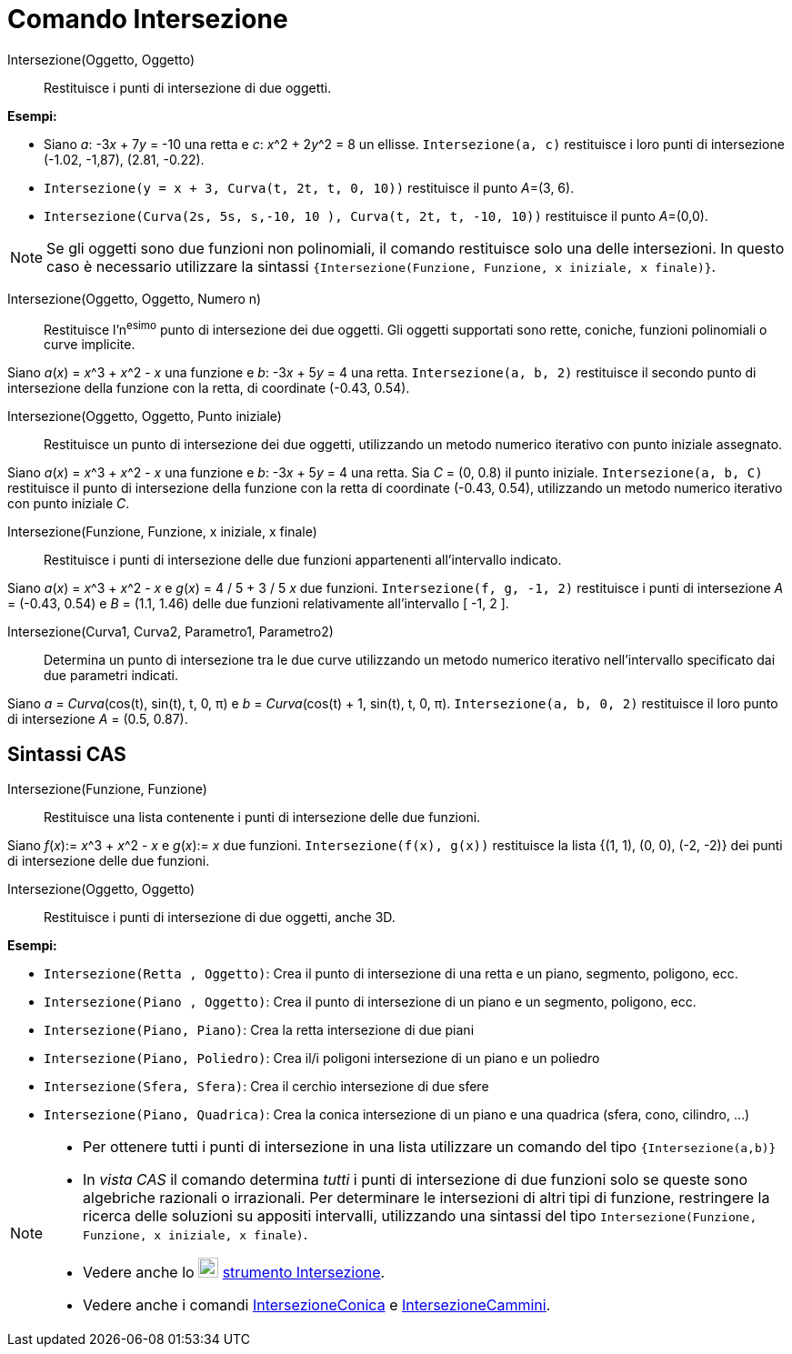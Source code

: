 = Comando Intersezione
:page-en: commands/Intersect
ifdef::env-github[:imagesdir: /it/modules/ROOT/assets/images]

Intersezione(Oggetto, Oggetto)::
  Restituisce i punti di intersezione di due oggetti.

[EXAMPLE]
====

*Esempi:*

* Siano _a_: -3__x__ + 7__y__ = -10 una retta e _c_: __x__^2 + 2__y__^2 = 8 un ellisse. `++Intersezione(a, c)++`
restituisce i loro punti di intersezione (-1.02, -1,87), (2.81, -0.22).
* `++Intersezione(y = x + 3, Curva(t, 2t, t, 0, 10))++` restituisce il punto __A__=(3, 6).
* `++Intersezione(Curva(2s, 5s, s,-10, 10 ), Curva(t, 2t, t, -10, 10))++` restituisce il punto __A__=(0,0).

====

[NOTE]
====

Se gli oggetti sono due funzioni non polinomiali, il comando restituisce solo una delle intersezioni. In questo caso è
necessario utilizzare la sintassi `++{Intersezione(Funzione, Funzione, x iniziale, x finale)}++`.

====

Intersezione(Oggetto, Oggetto, Numero n)::
  Restituisce l'n^esimo^ punto di intersezione dei due oggetti. Gli oggetti supportati sono rette, coniche, funzioni
  polinomiali o curve implicite.

[EXAMPLE]
====

Siano _a_(_x_) = __x__^3 + __x__^2 - _x_ una funzione e _b_: -3__x__ + 5__y__ = 4 una retta. `++Intersezione(a, b, 2)++`
restituisce il secondo punto di intersezione della funzione con la retta, di coordinate (-0.43, 0.54).

====

Intersezione(Oggetto, Oggetto, Punto iniziale)::
  Restituisce un punto di intersezione dei due oggetti, utilizzando un metodo numerico iterativo con punto iniziale
  assegnato.

[EXAMPLE]
====

Siano _a_(_x_) = __x__^3 + __x__^2 - _x_ una funzione e _b_: -3__x__ + 5__y__ = 4 una retta. Sia _C_ = (0, 0.8) il punto
iniziale. `++Intersezione(a, b, C)++` restituisce il punto di intersezione della funzione con la retta di coordinate
(-0.43, 0.54), utilizzando un metodo numerico iterativo con punto iniziale _C_.

====

Intersezione(Funzione, Funzione, x iniziale, x finale)::
  Restituisce i punti di intersezione delle due funzioni appartenenti all'intervallo indicato.

[EXAMPLE]
====

Siano _a_(_x_) = __x__^3 + __x__^2 - _x_ e _g_(_x_) = 4 / 5 + 3 / 5 _x_ due funzioni. `++Intersezione(f, g, -1, 2)++`
restituisce i punti di intersezione _A_ = (-0.43, 0.54) e _B_ = (1.1, 1.46) delle due funzioni relativamente
all'intervallo [ -1, 2 ].

====

Intersezione(Curva1, Curva2, Parametro1, Parametro2)::
  Determina un punto di intersezione tra le due curve utilizzando un metodo numerico iterativo nell'intervallo
  specificato dai due parametri indicati.

[EXAMPLE]
====

Siano _a_ = _Curva_(cos(t), sin(t), t, 0, π) e _b_ = _Curva_(cos(t) + 1, sin(t), t, 0, π).
`++Intersezione(a, b, 0, 2)++` restituisce il loro punto di intersezione _A_ = (0.5, 0.87).

====

== Sintassi CAS

Intersezione(Funzione, Funzione)::
  Restituisce una lista contenente i punti di intersezione delle due funzioni.

[EXAMPLE]
====

Siano _f_(_x_):= __x__^3 + __x__^2 - _x_ e _g_(_x_):= _x_ due funzioni. `++Intersezione(f(x), g(x))++` restituisce la
lista {(1, 1), (0, 0), (-2, -2)} dei punti di intersezione delle due funzioni.

====

Intersezione(Oggetto, Oggetto)::
  Restituisce i punti di intersezione di due oggetti, anche 3D.

[EXAMPLE]
====

*Esempi:*

* `++Intersezione(Retta , Oggetto)++`: Crea il punto di intersezione di una retta e un piano, segmento, poligono, ecc.
* `++Intersezione(Piano , Oggetto)++`: Crea il punto di intersezione di un piano e un segmento, poligono, ecc.
* `++Intersezione(Piano, Piano)++`: Crea la retta intersezione di due piani
* `++Intersezione(Piano, Poliedro)++`: Crea il/i poligoni intersezione di un piano e un poliedro
* `++Intersezione(Sfera, Sfera)++`: Crea il cerchio intersezione di due sfere
* `++Intersezione(Piano, Quadrica)++`: Crea la conica intersezione di un piano e una quadrica (sfera, cono, cilindro, ...)

====

[NOTE]
====

* Per ottenere tutti i punti di intersezione in una lista utilizzare un comando del tipo `++{Intersezione(a,b)}++`
* In _vista CAS_ il comando determina _tutti_ i punti di intersezione di due funzioni solo se queste sono algebriche
razionali o irrazionali. Per determinare le intersezioni di altri tipi di funzione, restringere la ricerca delle
soluzioni su appositi intervalli, utilizzando una sintassi del tipo
`++Intersezione(Funzione, Funzione, x iniziale, x finale)++`.
* Vedere anche lo image:22px-Mode_intersect.svg.png[Mode intersect.svg,width=22,height=22]
xref:/tools/Intersezione.adoc[strumento Intersezione].
* Vedere anche i comandi xref:/commands/IntersezioneConica.adoc[IntersezioneConica] e
xref:/commands/IntersezioneCammini.adoc[IntersezioneCammini].

====
